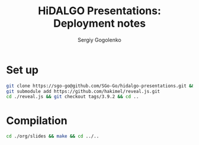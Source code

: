 # -*- mode: org -*-
#+TITLE: HiDALGO Presentations: Deployment notes
#+AUTHOR: Sergiy Gogolenko

* Set up
#+BEGIN_SRC sh
  git clone https://sgo-go@github.com/SGo-Go/hidalgo-presentations.git && cd ./hidalgo-presentations/
  git submodule add https://github.com/hakimel/reveal.js.git
  cd ./reveal.js && git checkout tags/3.9.2 && cd ..
#+END_SRC

* Compilation
#+BEGIN_SRC sh
  cd ./org/slides && make && cd ../..
#+END_SRC

